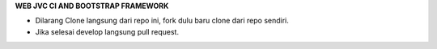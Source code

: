 **WEB JVC CI AND BOOTSTRAP FRAMEWORK**

* Dilarang Clone langsung dari repo ini, fork dulu baru clone dari repo sendiri.
* Jika selesai develop langsung pull request.